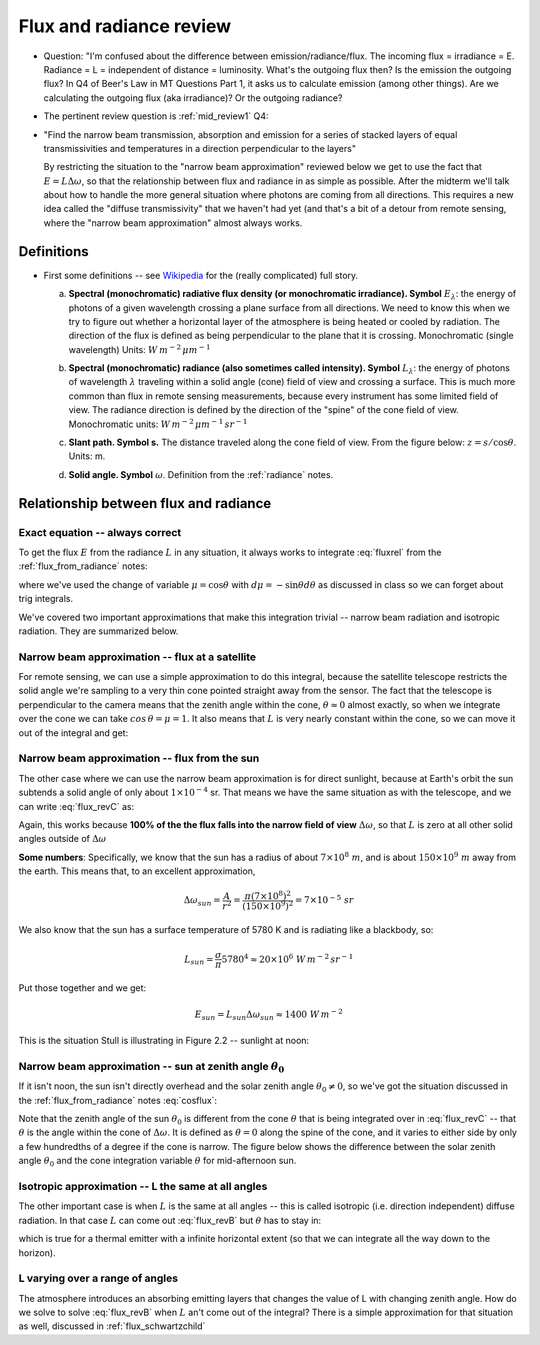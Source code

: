 .. default-role:: math

.. _flux_from_radianceII:

Flux and radiance review
++++++++++++++++++++++++

* Question:  "I'm confused about the difference between emission/radiance/flux. The incoming flux = irradiance = E. Radiance = L = independent of distance = luminosity. What's the outgoing flux then? Is the emission the outgoing flux? In Q4 of Beer's Law in MT Questions Part 1, it asks us to calculate emission (among other things). Are we calculating the outgoing flux (aka irradiance)? Or the outgoing radiance?

* The pertinent review question is :ref:`mid_review1` Q4:

* "Find the narrow beam transmission, absorption and emission for a series of
  stacked layers of equal transmissivities and temperatures in a direction perpendicular
  to the layers"

  By restricting the situation to the "narrow beam approximation" reviewed below
  we get to use the fact that `E = L \Delta \omega`, so that the relationship between
  flux and radiance in as simple as possible.  After the midterm we'll talk about
  how to handle the more general situation where photons are coming from all
  directions.  This requires a new idea called the "diffuse transmissivity" that
  we haven't had yet (and that's a bit of a detour from remote sensing, where the
  "narrow beam approximation" almost always works.


Definitions
===========

* First some definitions -- see `Wikipedia <https://en.wikipedia.org/wiki/Radiometry>`_
  for the (really complicated) full story.

  a. **Spectral (monochromatic) radiative flux density (or monochromatic irradiance). Symbol** `E_\lambda`: the energy of photons of a given wavelength crossing a plane surface from all directions.  We need to know this when we try to figure out whether a horizontal layer of the atmosphere is being heated or cooled by radiation.  The direction of the flux is defined as being perpendicular to the plane that it is crossing.  Monochromatic (single wavelength) Units: `W\,m^{-2}\,\mu m^{-1}`

  b. **Spectral (monochromatic) radiance (also sometimes called intensity). Symbol** `L_\lambda`: the energy of photons of wavelength `\lambda` traveling within a solid angle (cone) field of view and crossing a surface. This is much more common than flux in remote sensing measurements, because every instrument has some limited field of view. The radiance direction is defined by the direction of the "spine" of the cone field of view.  Monochromatic units: `W\,m^{-2}\,\mu m^{-1}\,sr^{-1}`

  c. **Slant path. Symbol s.**  The distance traveled along the cone field of view.
     From the figure below:  `z = s/\cos \theta`. Units: m.

     .. image:: figures/ppt_slant_path.png
        :width: 40.0%

  d. **Solid angle. Symbol** `\omega`.  Definition from the :ref:`radiance` notes.

     .. math::
        :label: domega

        d\omega = \frac{dA}{r^2} =\frac{ width \times height}{r^2} =  \sin \theta \times  d\phi \times d\theta =  \sin \theta d\theta d \phi


Relationship between flux and radiance
======================================

Exact equation -- always correct
--------------------------------

To get the flux `E` from the radiance `L` in any situation, it always works to integrate :eq:`fluxrel` from the :ref:`flux_from_radiance` notes:

.. math::
   :label: flux_revB

     E =  \int_0^{2\pi}\int_0^{\pi/2} L \cos \theta  \sin \theta \, d\theta \, d \phi =
        \int_0^{2\pi}\int_0^{1}\, \mu \,L\,  d \mu d\phi =        \int_0^{2\pi}\int_0^{1} \mu L  d \omega

where we've used the change of variable `\mu = \cos \theta` with `d\mu = -\sin \theta d\theta` as discussed in class so we can forget about trig integrals.

We've covered two important approximations that make this integration trivial -- narrow beam
radiation and isotropic radiation.  They are summarized below.

Narrow beam approximation -- flux at a satellite
------------------------------------------------

For remote sensing, we can use a simple approximation to do this integral, because the satellite telescope restricts the solid angle we're sampling to a very thin cone pointed straight away from
the sensor.  The fact that the telescope is perpendicular to the camera means that the zenith angle
within the cone, `\theta \approx 0` almost exactly,
so when we integrate over the cone we can take
`cos\,\theta = \mu = 1`.  It also means that `L` is very nearly
constant within the cone, so we can move it out of the integral and get:

.. math::
   :label: flux_revC

     E_{satellite} =  \int_0^{2\pi}\int_0^{\pi/2} L \cos \theta  \sin \theta \, d\theta \, d \phi =
        L \int_{\Delta \omega}   d \omega = L \Delta \omega



Narrow beam approximation -- flux from the sun
----------------------------------------------

The other case where we can use the narrow beam approximation is for direct sunlight, because
at Earth's orbit the sun subtends a solid angle of only about `1 \times 10^{-4}` sr.  That means
we have the same situation as with the telescope, and we can write :eq:`flux_revC` as:

.. math::
   :label: Elambda2

    E_{sun} = L_{sun} \Delta \omega

Again, this works because **100% of the the flux falls into the narrow field of view** `\Delta \omega`, so that `L` is zero at all other solid angles outside of `\Delta \omega`

**Some numbers**: Specifically, we know that the sun has a radius of about `7 \times 10^ 8\ m`, and is about
`150 \times 10^9\ m` away from the earth.  This means that, to an excellent approximation,

.. math::

   \Delta \omega_{sun} = \frac{A}{r^2} = \frac{\pi (7 \times 10^8)^2}{(150 \times 10^9)^2} = 7 \times 10^{-5}\ sr

We also know that the sun has a surface temperature of 5780 K and is radiating like a blackbody, so:

.. math::

    L_{sun} = \frac{\sigma}{\pi} 5780^4 \approx 20 \times 10^6\ W\,m^{-2}\,sr^{-1}

Put those together and we get:

.. math::
   E_{sun} = L_{sun} \Delta \omega_{sun} \approx 1400\ W\,m^{-2}

This is the situation Stull is illustrating in Figure 2.2 -- sunlight at noon:

.. image:: figures/stull_fig2_2_direct.png
   :width: 40.0%



Narrow beam approximation -- sun at zenith angle `\theta_{0}`
-------------------------------------------------------------

If it isn't noon, the sun isn't directly overhead and the solar zenith angle `\theta_0 \ne 0`, so we've got the
situation discussed in the :ref:`flux_from_radiance` notes :eq:`cosflux`:

.. math::
   :label: cosflux2

     E = \cos \theta_0  L  \Delta \omega

Note that the zenith angle of the sun `\theta_0` is different from the cone `\theta` that is being
integrated over in :eq:`flux_revC` -- that `\theta` is the angle within the cone of `\Delta \omega`.  It is defined as `\theta=0` along the spine of the cone, and it varies to either side by only a few hundredths of a degree if the cone is narrow. The figure below shows the difference between the solar zenith angle `\theta_0` and the cone integration variable `\theta` for mid-afternoon sun.


.. image:: figures/solar_zenith.png
   :width: 40.0%


Isotropic approximation -- L the same at all angles
---------------------------------------------------

The other important case is when `L` is the same at all angles -- this is called
isotropic (i.e. direction independent) diffuse radiation.  In that case `L` can come
out :eq:`flux_revB` but `\theta` has to stay in:


.. math::
   :label: flux_rev_iso

    E = 2 \pi L \int_0^{\pi/2}  \cos \theta  \sin \theta\, d\theta =
   2 \pi \int_0^{1} \mu \, d\mu = 2 \pi L \, \left . \frac{\mu^2}{2} \right |_0^1 = \pi L

which is true for a thermal emitter with a infinite horizontal extent (so that we can integrate
all the way down to the horizon).

L varying over a range of angles
--------------------------------

The atmosphere introduces an absorbing emitting layers that changes the value of L
with changing zenith angle.  How do we solve  to solve :eq:`flux_revB` when
`L` an't come out of the integral?  There is a simple approximation
for that situation as well, discussed in :ref:`flux_schwartzchild`

..
  # radius of sun 695508 km = 700000e.3 = 7.e8
  # earth sun distance  150e6 km = 150.e9
